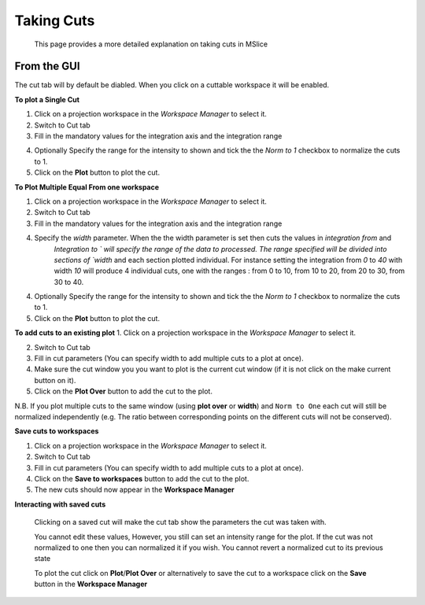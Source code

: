 Taking Cuts
===========
    This page provides a more detailed explanation on taking cuts in MSlice

From the GUI
------------
The cut tab will by default be diabled. When you click on a cuttable workspace it will be enabled.

**To plot a Single Cut**

1. Click on a projection workspace in the *Workspace Manager* to select it.

2. Switch to Cut tab

3. Fill in the mandatory values for the integration axis and the integration range

.. image:: images/cutting/mandatory_values.png

4. Optionally Specify the range for the intensity to shown and tick the the `Norm to 1` checkbox to normalize the
   cuts to 1.

5. Click on the **Plot** button to plot the cut.

.. image:: images/cutting/single_cut.png

**To Plot Multiple Equal From one workspace**

1. Click on a projection workspace in the *Workspace Manager* to select it.

2. Switch to Cut tab

3. Fill in the mandatory values for the integration axis and the integration range

4. Specify the `width` parameter. When the the width parameter is set then cuts the values in `integration from` and
    `Integration to ` will specify the range of the data to processed. The range specified will be divided into sections of
    `width` and each section plotted individual. For instance setting the integration from `0` to `40` with width `10` will produce
    4 individual cuts, one with the ranges : from 0 to 10, from 10 to 20, from 20 to 30, from 30 to 40.

.. image:: images/cutting/width_parameters_set.png

4. Optionally Specify the range for the intensity to shown and tick the the `Norm to 1` checkbox to normalize the
   cuts to 1.

5. Click on the **Plot** button to plot the cut.


.. images:: image/cutting/width_cuts.png

**To add cuts to an existing plot**
1. Click on a projection workspace in the *Workspace Manager* to select it.

2. Switch to Cut tab

3. Fill in cut parameters (You can specify width to add multiple cuts to a plot at once).

4. Make sure the cut window you you want to plot is the current cut window (if it is not click on the make current button
   on it).

5. Click on the **Plot Over** button to add the cut to the plot.

.. image:: images/cutting/multiple_cuts_in_one_window.png


N.B. If you plot multiple cuts to the same window (using **plot over** or **width**) and ``Norm to One``  each cut will
still be normalized independently (e.g. The ratio between corresponding points on  the different cuts will not be conserved).

**Save cuts to workspaces**

1. Click on a projection workspace in the *Workspace Manager* to select it.

2. Switch to Cut tab

3. Fill in cut parameters (You can specify width to add multiple cuts to a plot at once).

4. Click on the **Save to workspaces** button to add the cut to the plot.

5. The new cuts should now appear in the **Workspace Manager**

.. image:: images/cutting/cuts_saved_to_workspace.png

**Interacting with saved cuts**

  Clicking on a saved cut will make the cut tab show the parameters the cut was taken with.

  .. image:: images/cutting/cut_tab_show_params.png

  You cannot edit these values, However, you still can set an intensity range for the plot. If the cut was not normalized
  to one then you can normalized it if you wish. You cannot revert a normalized cut to its previous state

  To plot the cut click on **Plot**/**Plot Over** or alternatively to save the cut to a workspace click on the **Save**
  button in the **Workspace Manager**